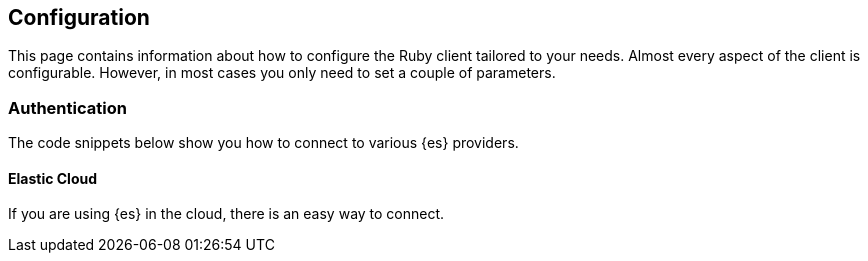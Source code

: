 [[configuration]]
== Configuration

This page contains information about how to configure the Ruby client tailored 
to your needs. Almost every aspect of the client is configurable. However, in 
most cases you only need to set a couple of parameters.

[[authentication]]
=== Authentication

The code snippets below show you how to connect to various {es} providers.

[[es-cloud]]
==== Elastic Cloud 

If you are using {es} in the cloud, there is an easy way to connect. 